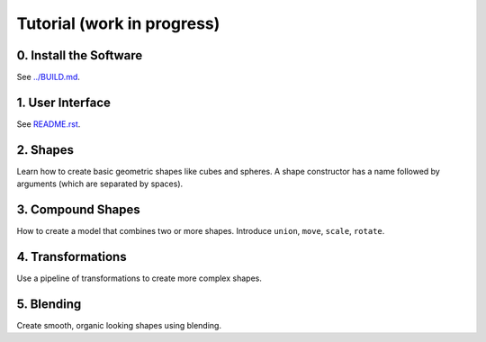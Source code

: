 Tutorial (work in progress)
===========================

0. Install the Software
-----------------------
See `<../BUILD.md>`_.

1. User Interface
-----------------
See `<README.rst>`_.

2. Shapes
---------
Learn how to create basic geometric shapes like cubes and spheres.
A shape constructor has a name followed by arguments (which are separated by spaces).

3. Compound Shapes
------------------
How to create a model that combines two or more shapes.
Introduce ``union``, ``move``, ``scale``, ``rotate``.

4. Transformations
------------------
Use a pipeline of transformations to create more complex shapes.

5. Blending
-----------
Create smooth, organic looking shapes using blending.
